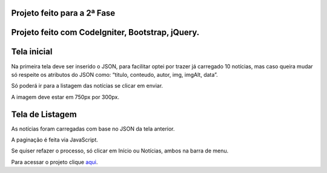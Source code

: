 ###################
Projeto feito para a 2ª Fase
###################

###################
Projeto feito com CodeIgniter, Bootstrap, jQuery.
###################

###################
Tela inicial
###################

Na primeira tela deve ser inserido o JSON, para facilitar optei por trazer já carregado 10 notícias, mas caso queira mudar só respeite os atributos do JSON como: “titulo, conteudo, autor, img, imgAlt, data”.

Só poderá ir para a listagem das notícias se clicar em enviar.

A imagem deve estar em 750px por 300px.

###################
Tela de Listagem
###################

As notícias foram carregadas com base no JSON da tela anterior.

A paginação é feita via JavaScript.

Se quiser refazer o processo, só clicar em Início ou Notícias, ambos na barra de menu.



Para acessar o projeto clique `aqui <http://agendadotatuador.com.br/noticia/>`_.

